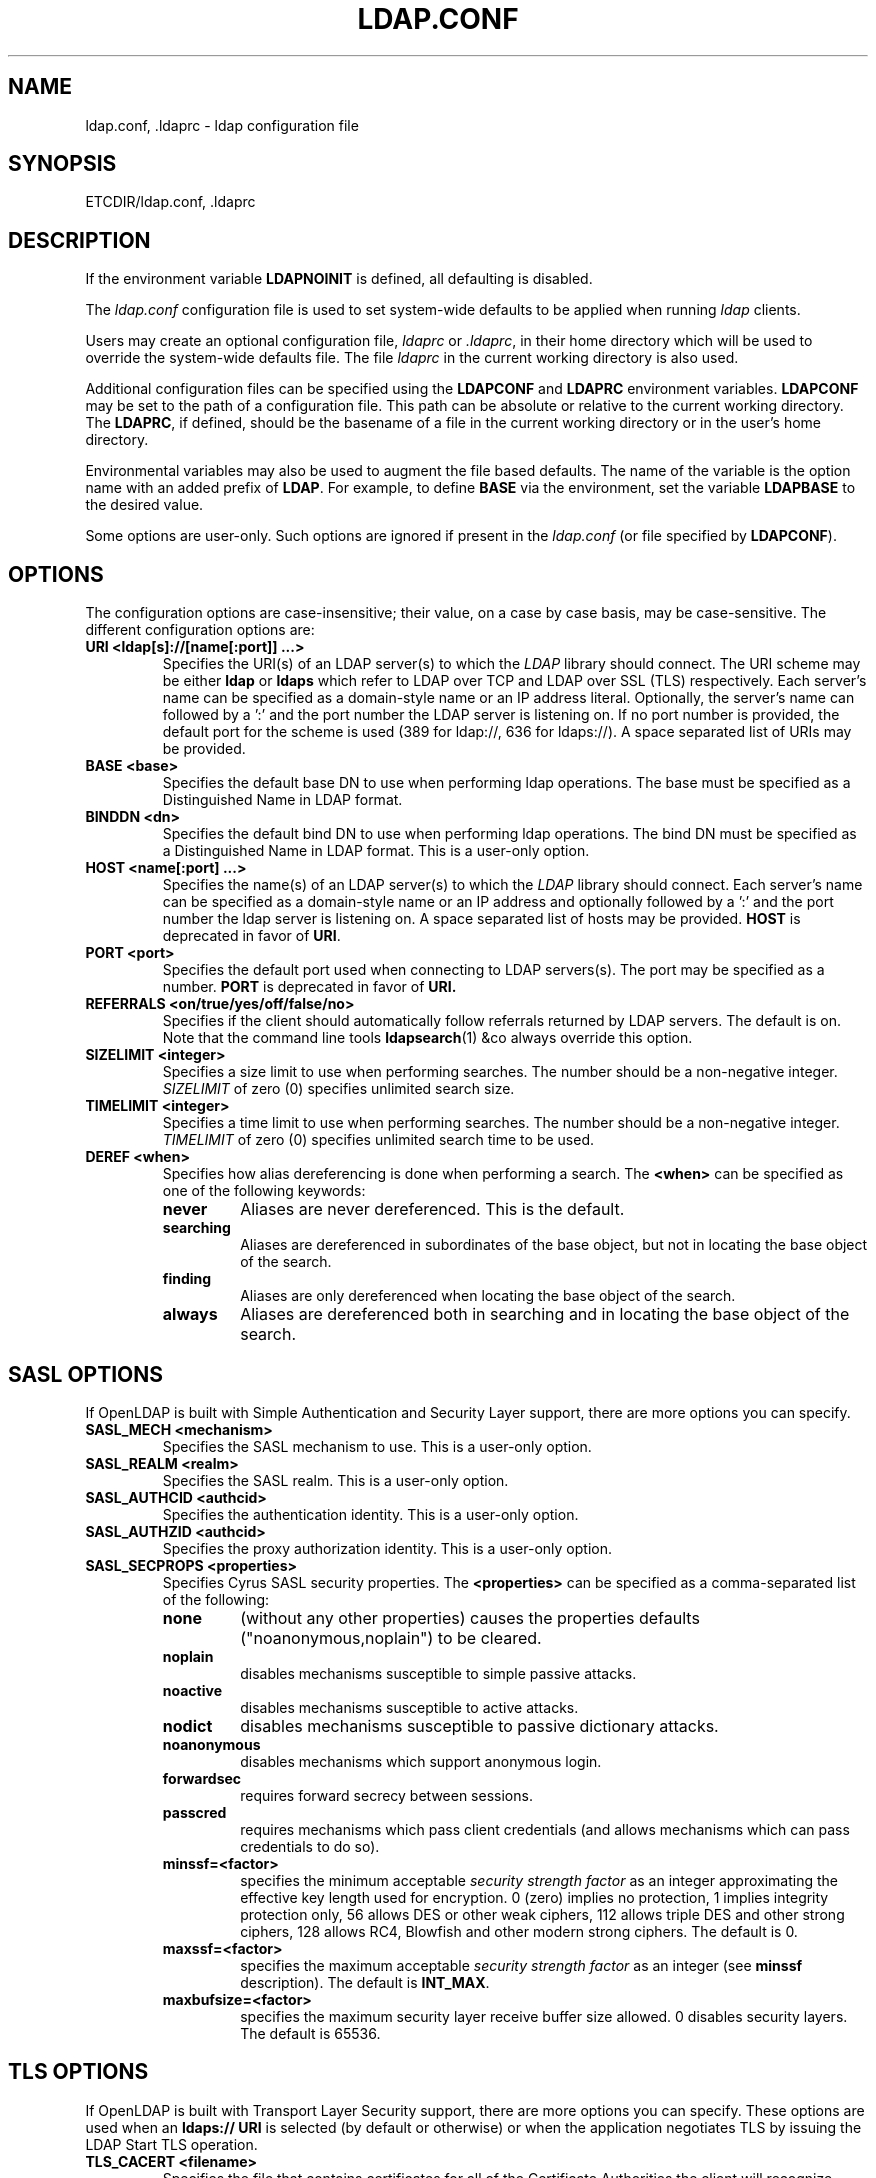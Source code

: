 .TH LDAP.CONF 5 "RELEASEDATE" "OpenLDAP LDVERSION"
.\" $OpenLDAP$
.\" Copyright 1998-2005 The OpenLDAP Foundation All Rights Reserved.
.\" Copying restrictions apply.  See COPYRIGHT/LICENSE.
.UC 6
.SH NAME
ldap.conf, .ldaprc \- ldap configuration file
.SH SYNOPSIS
ETCDIR/ldap.conf, .ldaprc
.SH DESCRIPTION
If the environment variable \fBLDAPNOINIT\fP is defined, all
defaulting is disabled.
.LP
The
.I ldap.conf
configuration file is used to set system-wide defaults to be applied when
running
.I ldap
clients.
.LP
Users may create an optional configuration file,
.I ldaprc
or
.IR .ldaprc ,
in their home directory which will be used to override the system-wide
defaults file.
The file
.I ldaprc
in the current working directory is also used.
.LP
.LP
Additional configuration files can be specified using
the \fBLDAPCONF\fP and \fBLDAPRC\fP environment variables.
\fBLDAPCONF\fP may be set to the path of a configuration file.  This
path can be absolute or relative to the current working directory.
The \fBLDAPRC\fP, if defined, should be the basename of a file
in the current working directory or in the user's home directory.
.LP
Environmental variables may also be used to augment the file based defaults.
The name of the variable is the option name with an added prefix of \fBLDAP\fP.
For example, to define \fBBASE\fP via the environment, set the variable
\fBLDAPBASE\fP to the desired value.
.LP
Some options are user\-only.  Such options are ignored if present
in the
.I ldap.conf
(or file specified by
.BR LDAPCONF ).
.SH OPTIONS
The configuration options are case-insensitive;
their value, on a case by case basis, may be case-sensitive.
The different configuration options are:
.TP
.B URI <ldap[s]://[name[:port]] ...>
Specifies the URI(s) of an LDAP server(s) to which the
.I LDAP 
library should connect.  The URI scheme may be either
.B ldap
or
.B ldaps 
which refer to LDAP over TCP and LDAP over SSL (TLS) respectively.
Each server's name can be specified as a
domain-style name or an IP address literal.  Optionally, the
server's name can followed by a ':' and the port number the LDAP
server is listening on.  If no port number is provided, the default
port for the scheme is used (389 for ldap://, 636 for ldaps://).
A space separated list of URIs may be provided.
.TP
.B BASE <base>
Specifies the default base DN to use when performing ldap operations.
The base must be specified as a Distinguished Name in LDAP format.
.TP
.B BINDDN <dn>
Specifies the default bind DN to use when performing ldap operations.
The bind DN must be specified as a Distinguished Name in LDAP format.
This is a user\-only option.
.TP
.B HOST <name[:port] ...>
Specifies the name(s) of an LDAP server(s) to which the
.I LDAP 
library should connect.  Each server's name can be specified as a
domain-style name or an IP address and optionally followed by a ':' and
the port number the ldap server is listening on.  A space separated
list of hosts may be provided.
.B HOST
is deprecated in favor of
.BR URI .
.TP
.B PORT <port>
Specifies the default port used when connecting to LDAP servers(s).
The port may be specified as a number.
.B PORT
is deprecated in favor of
.BR URI.
.TP
.B REFERRALS <on/true/yes/off/false/no>
Specifies if the client should automatically follow referrals returned
by LDAP servers.
The default is on.
Note that the command line tools
.BR ldapsearch (1)
&co always override this option.
.TP
.B SIZELIMIT <integer>
Specifies a size limit to use when performing searches.  The
number should be a non-negative integer.  \fISIZELIMIT\fP of zero (0)
specifies unlimited search size.
.TP
.B TIMELIMIT <integer>
Specifies a time limit to use when performing searches.  The
number should be a non-negative integer.  \fITIMELIMIT\fP of zero (0)
specifies unlimited search time to be used.
.TP
.B DEREF <when>
Specifies how alias dereferencing is done when performing a search. The
.B <when>
can be specified as one of the following keywords:
.RS
.TP
.B never
Aliases are never dereferenced. This is the default.
.TP
.B searching
Aliases are dereferenced in subordinates of the base object, but
not in locating the base object of the search.
.TP
.B finding
Aliases are only dereferenced when locating the base object of the search.
.TP
.B always
Aliases are dereferenced both in searching and in locating the base object
of the search.
.RE
.SH SASL OPTIONS
If OpenLDAP is built with Simple Authentication and Security Layer support,
there are more options you can specify.
.TP
.B SASL_MECH <mechanism>
Specifies the SASL mechanism to use.
This is a user\-only option.
.TP
.B SASL_REALM <realm>
Specifies the SASL realm.
This is a user\-only option.
.TP
.B SASL_AUTHCID <authcid>
Specifies the authentication identity.
This is a user\-only option.
.TP
.B SASL_AUTHZID <authcid>
Specifies the proxy authorization identity.
This is a user\-only option.
.TP
.B SASL_SECPROPS <properties>
Specifies Cyrus SASL security properties. The 
.B <properties>
can be specified as a comma-separated list of the following:
.RS
.TP
.B none
(without any other properties) causes the properties
defaults ("noanonymous,noplain") to be cleared.
.TP
.B noplain
disables mechanisms susceptible to simple passive attacks.
.TP
.B noactive
disables mechanisms susceptible to active attacks.
.TP
.B nodict
disables mechanisms susceptible to passive dictionary attacks.
.TP
.B noanonymous
disables mechanisms which support anonymous login.
.TP
.B forwardsec
requires forward secrecy between sessions.
.TP
.B passcred
requires mechanisms which pass client credentials (and allows
mechanisms which can pass credentials to do so).
.TP
.B minssf=<factor> 
specifies the minimum acceptable
.I security strength factor
as an integer approximating the effective key length used for
encryption.  0 (zero) implies no protection, 1 implies integrity
protection only, 56 allows DES or other weak ciphers, 112
allows triple DES and other strong ciphers, 128 allows RC4,
Blowfish and other modern strong ciphers.  The default is 0.
.TP
.B maxssf=<factor> 
specifies the maximum acceptable
.I security strength factor
as an integer (see
.B minssf
description).  The default is
.BR INT_MAX .
.TP
.B maxbufsize=<factor> 
specifies the maximum security layer receive buffer
size allowed.  0 disables security layers.  The default is 65536.
.RE
.SH TLS OPTIONS
If OpenLDAP is built with Transport Layer Security support, there
are more options you can specify.  These options are used when an
.B ldaps:// URI
is selected (by default or otherwise) or when the application
negotiates TLS by issuing the LDAP Start TLS operation.
.TP
.B TLS_CACERT <filename>
Specifies the file that contains certificates for all of the Certificate
Authorities the client will recognize.
.TP
.B TLS_CACERTDIR <path>
Specifies the path of a directory that contains Certificate Authority
certificates in separate individual files. The
.B TLS_CACERT
is always used before
.B TLS_CACERTDIR.
.TP
.B TLS_CERT <filename>
Specifies the file that contains the client certificate.
This is a user\-only option.
.TP
.B TLS_KEY <filename>
Specifies the file that contains the private key that matches the certificate
stored in the
.B TLS_CERT
file. Currently, the private key must not be protected with a password, so
it is of critical importance that the key file is protected carefully. This
is a user\-only option.
.TP
.B TLS_CIPHER_SUITE <cipher-suite-spec>
Specifies acceptable cipher suite and preference order.
<cipher-suite-spec> should be a cipher specification for OpenSSL,
e.g., HIGH:MEDIUM:+SSLv2.
.TP
.B TLS_RANDFILE <filename>
Specifies the file to obtain random bits from when /dev/[u]random is
not available. Generally set to the name of the EGD/PRNGD socket.
The environment variable RANDFILE can also be used to specify the filename.
.TP
.B TLS_REQCERT <level>
Specifies what checks to perform on server certificates in a TLS session,
if any. The
.B <level>
can be specified as one of the following keywords:
.RS
.TP
.B never
The client will not request or check any server certificate.
.TP
.B allow
The server certificate is requested. If no certificate is provided,
the session proceeds normally. If a bad certificate is provided, it will
be ignored and the session proceeds normally.
.TP
.B try
The server certificate is requested. If no certificate is provided,
the session proceeds normally. If a bad certificate is provided,
the session is immediately terminated.
.TP
.B demand | hard
These keywords are equivalent. The server certificate is requested. If no
certificate is provided, or a bad certificate is provided, the session
is immediately terminated. This is the default setting.
.RE
.TP
.B TLS_CRLCHECK <level>
Specifies if the Certificate Revocation List (CRL) of the CA should be 
used to verify if the server certificates have not been revoked. This
requires
.B TLS_CACERTDIR
parameter to be set.
.B <level>
can be specified as one of the following keywords:
.RS
.TP
.B none
No CRL checks are performed
.TP
.B peer
Check the CRL of the peer certificate
.TP
.B all
Check the CRL for a whole certificate chain
.RE
.SH "ENVIRONMENT VARIABLES"
.TP
LDAPNOINIT
disable all defaulting
.TP
LDAPCONF
path of a configuration file
.TP
LDAPRC
basename of ldaprc file in $HOME or $CWD
.TP
LDAP<option-name>
Set <option-name> as from ldap.conf
.SH FILES
.TP
.I  ETCDIR/ldap.conf
system-wide ldap configuration file
.TP
.I  $HOME/ldaprc, $HOME/.ldaprc
user ldap configuration file
.TP
.I  $CWD/ldaprc
local ldap configuration file
.SH "SEE ALSO"
.BR ldap (3),
.BR openssl (1),
.BR sasl (3)
.SH AUTHOR
Kurt Zeilenga, The OpenLDAP Project
.SH ACKNOWLEDGEMENTS
.B OpenLDAP
is developed and maintained by The OpenLDAP Project (http://www.openldap.org/).
.B OpenLDAP
is derived from University of Michigan LDAP 3.3 Release.  
